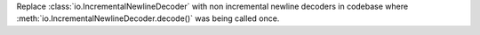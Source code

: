 Replace :class:`io.IncrementalNewlineDecoder` with non incremental newline decoders in codebase where :meth:`io.IncrementalNewlineDecoder.decode()` was being called once.
